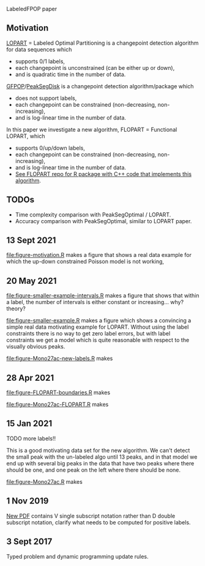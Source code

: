 LabeledFPOP paper

** Motivation

[[https://arxiv.org/abs/2006.13967][LOPART]] = Labeled Optimal Partitioning is a changepoint detection
algorithm for data sequences which
- supports 0/1 labels, 
- each changepoint is unconstrained (can be either up or down),
- and is quadratic time in the number of data.

[[https://arxiv.org/abs/2002.03646][GFPOP]]/[[https://arxiv.org/abs/1810.00117][PeakSegDisk]] is a changepoint detection algorithm/package which 
- does not support labels,
- each changepoint can be constrained (non-decreasing, non-increasing),
- and is log-linear time in the number of data.

In this paper we investigate a new algorithm, FLOPART = Functional LOPART, which
- supports 0/up/down labels,
- each changepoint can be constrained (non-decreasing, non-increasing),
- and is log-linear time in the number of data.
- [[https://github.com/tdhock/FLOPART][See FLOPART repo for R package with C++ code that implements this algorithm]].
  
** TODOs

- Time complexity comparison with PeakSegOptimal / LOPART.
- Accuracy comparison with PeakSegOptimal, similar to LOPART paper.

** 13 Sept 2021

[[file:figure-motivation.R]] makes a figure that shows a real data example
for which the up-down constrained Poisson model is not working,

[[file:figure-motivation.png]]

** 20 May 2021

[[file:figure-smaller-example-intervals.R]] makes a figure that shows that
within a label, the number of intervals is either constant or
increasing... why? theory?

[[file:figure-smaller-example-intervals.png]] 

[[file:figure-smaller-example.R]] makes a figure which shows a convincing
a simple real data motivating example for LOPART. Without using the
label constraints there is no way to get zero label errors, but with
label constraints we get a model which is quite reasonable with
respect to the visually obvious peaks.

[[file:figure-smaller-example.png]]
   
[[file:figure-Mono27ac-new-labels.R]] makes

[[file:figure-Mono27ac-new-labels-out.png]]

[[file:figure-Mono27ac-new-labels-noPeaks.png]]

[[file:figure-Mono27ac-new-labels-peakEnd.png]]

** 28 Apr 2021

[[file:figure-FLOPART-boundaries.R]] makes

[[file:figure-FLOPART-boundaries.png]]

[[file:figure-Mono27ac-FLOPART.R]] makes

[[file:figure-Mono27ac-FLOPART-zoom-out.png]]

[[file:figure-Mono27ac-FLOPART-zoom-noPeaks.png]]

[[file:figure-Mono27ac-FLOPART-zoom-peakEnd.png]]

** 15 Jan 2021

TODO more labels!!

This is a good motivating data set for the new algorithm. We can't
detect the small peak with the un-labeled algo until 13 peaks, and in
that model we end up with several big peaks in the data that have two
peaks where there should be one, and one peak on the left where there
should be none.

[[file:figure-Mono27ac.R]] makes

 [[file:figure-Mono27ac.png]] 

[[file:figure-Mono27ac-zoom.png]]

** 1 Nov 2019

[[file:HOCKING-labeled-FPOP.pdf][New PDF]] contains V single subscript notation rather than D double
subscript notation, clarify what needs to be computed for positive
labels.

** 3 Sept 2017

Typed problem and dynamic programming update rules.
